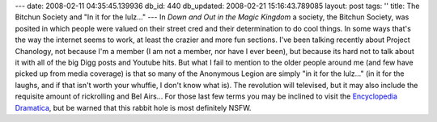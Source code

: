 ---
date: 2008-02-11 04:35:45.139936
db_id: 440
db_updated: 2008-02-21 15:16:43.789085
layout: post
tags: ''
title: The Bitchun Society and "In it for the lulz..."
---
In *Down and Out in the Magic Kingdom* a society, the Bitchun Society, was posited in which people were valued on their street cred and their determination to do cool things.  In some ways that's the way the internet seems to work, at least the crazier and more fun sections.  I've been talking recently about Project Chanology, not because I'm a member (I am not a member, nor have I ever been), but because its hard not to talk about it with all of the big Digg posts and Youtube hits.  But what I fail to mention to the older people around me (and few have picked up from media coverage) is that so many of the Anonymous Legion are simply "in it for the lulz..."  (in it for the laughs, and if that isn't worth your whuffie, I don't know what is).  The revolution will televised, but it may also include the requisite amount of rickrolling and Bel Airs...  For those last few terms you may be inclined to visit the `Encyclopedia Dramatica`_, but be warned that this rabbit hole is most definitely NSFW.

.. _Encyclopedia Dramatica: http://www.encyclopediadramatica.com/Main_Page